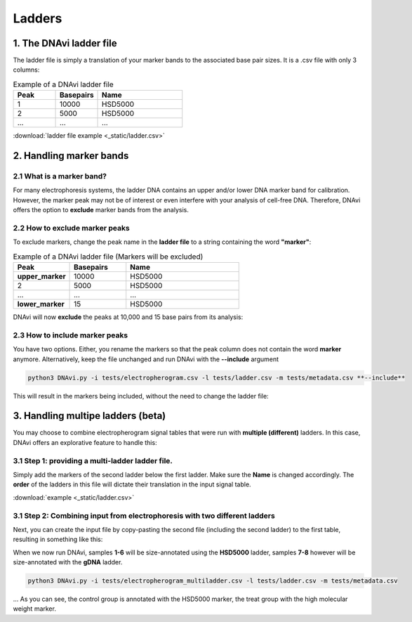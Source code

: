 Ladders
===================




1. The DNAvi ladder file
^^^^^^^^^^^^^^^^^^

The ladder file is simply a translation of your marker bands to the associated base pair sizes.
It is a .csv file with only 3 columns:


.. list-table:: Example of a DNAvi ladder file
   :widths: 25 25 50
   :header-rows: 1

   * - Peak
     - Basepairs
     - Name
   * - 1
     - 10000
     - HSD5000
   * - 2
     - 5000
     - HSD5000
   * - ...
     - ...
     - ...


:download:`ladder file example <_static/ladder.csv>`


2. Handling marker bands
^^^^^^^^^^^^^^^^^^

2.1 What is a marker band?
""""""""""""""""""""""""""

For many electrophoresis systems, the ladder DNA contains an upper and/or lower DNA marker band for calibration.
However, the marker peak may not be of interest or even interfere with your analysis of cell-free DNA.
Therefore, DNAvi offers the option to **exclude** marker bands from the analysis.


.. image:: _static/example_marker.png
  :width: 400
  :alt: Marker



2.2 How to exclude marker peaks
""""""""""""""""""""""""""

To exclude markers, change the peak name in the **ladder file** to a string containing the word **"marker"**:

.. list-table:: Example of a DNAvi ladder file (Markers will be excluded)
   :widths: 25 25 50
   :header-rows: 1

   * - Peak
     - Basepairs
     - Name
   * - **upper_marker**
     - 10000
     - HSD5000
   * - 2
     - 5000
     - HSD5000
   * - ...
     - ...
     - ...
   * - **lower_marker**
     - 15
     - HSD5000

DNAvi will now **exclude** the peaks at 10,000 and 15 base pairs from its analysis:

.. image:: _static/example_nomarker.png
  :width: 400
  :alt: No marker


2.3 How to include marker peaks
""""""""""""""""""""""""""

You have two options. Either, you rename the markers so that the peak column does not contain the word **marker** anymore.
Alternatively, keep the file unchanged and run DNAvi with the **--include** argument

.. code-block::

   python3 DNAvi.py -i tests/electropherogram.csv -l tests/ladder.csv -m tests/metadata.csv **--include**

This will result in the markers being included, without the need to change the ladder file:

.. image:: _static/example_marker_unanno.png
  :width: 400
  :alt: No marker unanno


3. Handling multipe ladders (beta)
^^^^^^^^^^^^^^^^^^

You may choose to combine electropherogram signal tables that were run with **multiple (different)** ladders.
In this case, DNAvi offers an explorative feature to handle this:

3.1 Step 1: providing a multi-ladder ladder file.
""""""""""""""""""""""""""

Simply add the markers of the second ladder below the first ladder. Make sure the **Name** is changed accordingly.
The **order** of the ladders in this file will dictate their translation in the input signal table.

.. csv-table:: Example of a multi-ladder DNAvi ladder file
   :file: _static/ladder_multi.csv
   :widths: 30, 30, 30
   :header-rows: 1

:download:`example <_static/ladder.csv>`

3.1 Step 2: Combining input from electrophoresis with two different ladders
""""""""""""""""""""""""""

Next, you can create the input file by copy-pasting the second file (including the second ladder) to the first table,
resulting in something like this:


.. csv-table:: Example of a multi-ladder DNAvi ladder file
   :file: _static/table_input_multi.csv
   :widths: 30, 30, 30, 30, 30, 30
   :header-rows: 1

When we now run DNAvi, samples **1-6** will be size-annotated using the **HSD5000** ladder, samples **7-8** however
will be size-annotated with the **gDNA** ladder.

.. code-block::

    python3 DNAvi.py -i tests/electropherogram_multiladder.csv -l tests/ladder.csv -m tests/metadata.csv


.. image:: _static/example_multiladder.png
  :width: 400
  :alt: Multiladder

... As you can see, the control group is annotated with the HSD5000 marker, the treat group with the high molecular weight
marker.